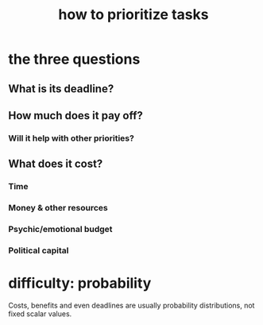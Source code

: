 :PROPERTIES:
:ID:       a91350ce-7a84-4be6-a4f3-6c174ae8abea
:ROAM_ALIASES: prioritization
:END:
#+title: how to prioritize tasks
* the three questions
** What is its deadline?
** How much does it pay off?
*** Will it help with other priorities?
** What does it cost?
*** Time
*** Money & other resources
*** Psychic/emotional budget
*** Political capital
* difficulty: probability
  Costs, benefits and even deadlines
  are usually probability distributions,
  not fixed scalar values.
